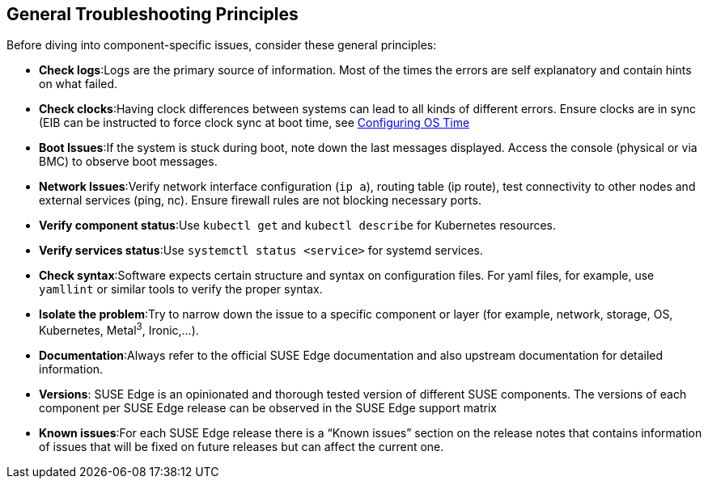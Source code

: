 [#general-troubleshooting-principles]
== General Troubleshooting Principles
:experimental:

ifdef::env-github[]
:imagesdir: ../images/
:tip-caption: :bulb:
:note-caption: :information_source:
:important-caption: :heavy_exclamation_mark:
:caution-caption: :fire:
:warning-caption: :warning:
endif::[]

Before diving into component-specific issues, consider these general principles:

* *Check logs*:Logs are the primary source of information. Most of the times the errors are self explanatory and contain hints on what failed.
* *Check clocks*:Having clock differences between systems can lead to all kinds of different errors. Ensure clocks are in sync (EIB can be instructed to force clock sync at boot time, see <<quickstart-eib,Configuring OS Time>>
* *Boot Issues*:If the system is stuck during boot, note down the last messages displayed. Access the console (physical or via BMC) to observe boot messages.
* *Network Issues*:Verify network interface configuration (`ip a`), routing table (ip route), test connectivity to other nodes and external services (ping, nc). Ensure firewall rules are not blocking necessary ports.
* *Verify component status*:Use `kubectl get` and `kubectl describe` for Kubernetes resources.
* *Verify services status*:Use  `systemctl status <service>` for systemd services.
* *Check syntax*:Software expects certain structure and syntax on configuration files. For yaml files, for example, use `yamllint` or similar tools to verify the proper syntax.
* *Isolate the problem*:Try to narrow down the issue to a specific component or layer (for example, network, storage, OS, Kubernetes, Metal^3^, Ironic,...).
* *Documentation*:Always refer to the official SUSE Edge documentation and also upstream documentation for detailed information.
* *Versions*: SUSE Edge is an opinionated and thorough tested version of different SUSE components. The versions of each component per SUSE Edge release can be observed in the SUSE Edge support matrix 
* *Known issues*:For each SUSE Edge release there is a “Known issues” section on the release notes that contains information of issues that will be fixed on future releases but can affect the current one.